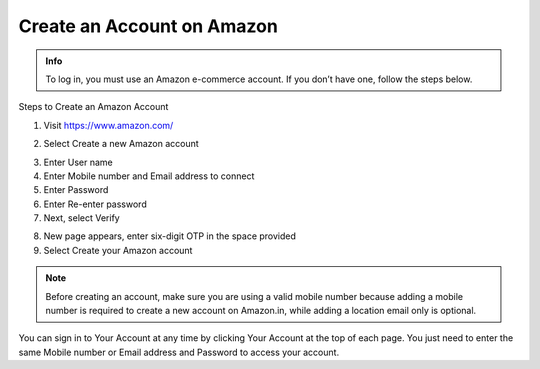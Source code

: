 Create an Account on Amazon
=====================

.. admonition:: Info

   To log in, you must use an Amazon e-commerce account.
   If you don’t have one, follow the steps below.


Steps to Create an Amazon Account


1. Visit https://www.amazon.com/

.. image:: pictures/image1.png
   :align: center
   :width: 7000px



2. Select Create a new Amazon account

.. image:: pictures/image2.1.png
   :align: center
   :width: 200px

3. Enter User name
4. Enter Mobile number and Email address to connect
5. Enter Password
6. Enter Re-enter password
7. Next, select Verify

.. image:: pictures/image3.png
   :align: center
   :width: 220px

8. New page appears, enter six-digit OTP in the space provided
9. Select Create your Amazon account

.. image:: pictures/image4.png
   :align: center
   :width: 200px


.. note::

   Before creating an account, make sure you are using a valid mobile number because adding a mobile number is required to create a new account on Amazon.in, while adding a location email only is optional.

You can sign in to Your Account at any time by clicking Your Account at the top of each page. You just need to enter the same Mobile number or Email address and Password to access your account.

